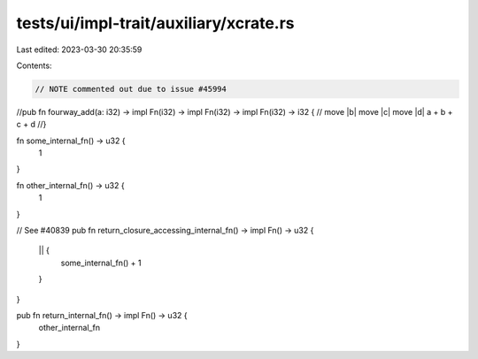 tests/ui/impl-trait/auxiliary/xcrate.rs
=======================================

Last edited: 2023-03-30 20:35:59

Contents:

.. code-block:: rs

    // NOTE commented out due to issue #45994
//pub fn fourway_add(a: i32) -> impl Fn(i32) -> impl Fn(i32) -> impl Fn(i32) -> i32 {
//    move |b| move |c| move |d| a + b + c + d
//}

fn some_internal_fn() -> u32 {
    1
}

fn other_internal_fn() -> u32 {
    1
}

// See #40839
pub fn return_closure_accessing_internal_fn() -> impl Fn() -> u32 {
    || {
        some_internal_fn() + 1
    }
}

pub fn return_internal_fn() -> impl Fn() -> u32 {
    other_internal_fn
}


